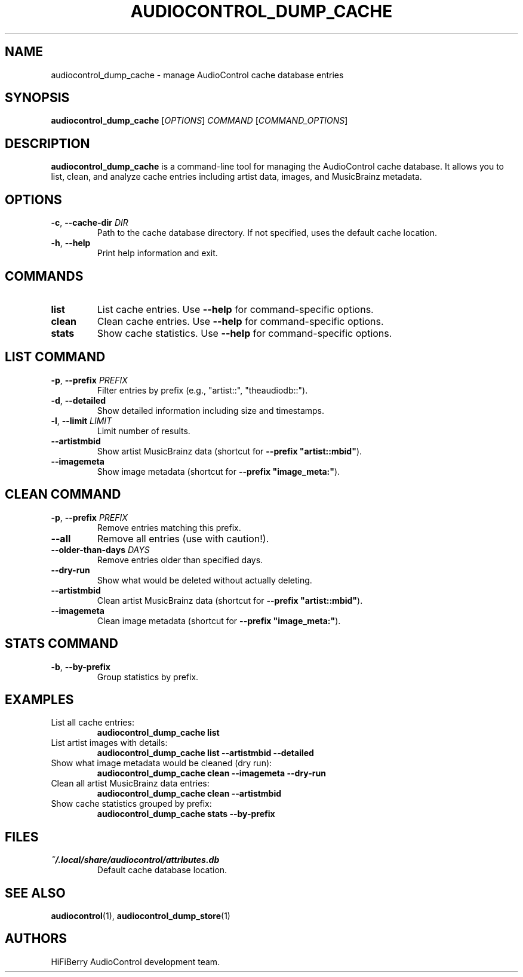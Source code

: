 .TH AUDIOCONTROL_DUMP_CACHE 1 "January 2025" "audiocontrol" "AudioControl Cache Manager"
.SH NAME
audiocontrol_dump_cache \- manage AudioControl cache database entries
.SH SYNOPSIS
.B audiocontrol_dump_cache
[\fIOPTIONS\fR] \fICOMMAND\fR [\fICOMMAND_OPTIONS\fR]
.SH DESCRIPTION
.B audiocontrol_dump_cache
is a command-line tool for managing the AudioControl cache database. It allows you to list, clean, and analyze cache entries including artist data, images, and MusicBrainz metadata.
.SH OPTIONS
.TP
.BR \-c ", " \-\-cache\-dir " " \fIDIR\fR
Path to the cache database directory. If not specified, uses the default cache location.
.TP
.BR \-h ", " \-\-help
Print help information and exit.
.SH COMMANDS
.TP
.B list
List cache entries. Use \fB\-\-help\fR for command-specific options.
.TP
.B clean
Clean cache entries. Use \fB\-\-help\fR for command-specific options.
.TP
.B stats
Show cache statistics. Use \fB\-\-help\fR for command-specific options.
.SH LIST COMMAND
.TP
.BR \-p ", " \-\-prefix " " \fIPREFIX\fR
Filter entries by prefix (e.g., "artist::", "theaudiodb::").
.TP
.BR \-d ", " \-\-detailed
Show detailed information including size and timestamps.
.TP
.BR \-l ", " \-\-limit " " \fILIMIT\fR
Limit number of results.
.TP
.B \-\-artistmbid
Show artist MusicBrainz data (shortcut for \fB\-\-prefix "artist::mbid"\fR).
.TP
.B \-\-imagemeta
Show image metadata (shortcut for \fB\-\-prefix "image_meta:"\fR).
.SH CLEAN COMMAND
.TP
.BR \-p ", " \-\-prefix " " \fIPREFIX\fR
Remove entries matching this prefix.
.TP
.B \-\-all
Remove all entries (use with caution!).
.TP
.B \-\-older\-than\-days " " \fIDAYS\fR
Remove entries older than specified days.
.TP
.B \-\-dry\-run
Show what would be deleted without actually deleting.
.TP
.B \-\-artistmbid
Clean artist MusicBrainz data (shortcut for \fB\-\-prefix "artist::mbid"\fR).
.TP
.B \-\-imagemeta
Clean image metadata (shortcut for \fB\-\-prefix "image_meta:"\fR).
.SH STATS COMMAND
.TP
.BR \-b ", " \-\-by\-prefix
Group statistics by prefix.
.SH EXAMPLES
.TP
List all cache entries:
.B audiocontrol_dump_cache list
.TP
List artist images with details:
.B audiocontrol_dump_cache list \-\-artistmbid \-\-detailed
.TP
Show what image metadata would be cleaned (dry run):
.B audiocontrol_dump_cache clean \-\-imagemeta \-\-dry\-run
.TP
Clean all artist MusicBrainz data entries:
.B audiocontrol_dump_cache clean \-\-artistmbid
.TP
Show cache statistics grouped by prefix:
.B audiocontrol_dump_cache stats \-\-by\-prefix
.SH FILES
.TP
.I ~/.local/share/audiocontrol/attributes.db
Default cache database location.
.SH SEE ALSO
.BR audiocontrol (1),
.BR audiocontrol_dump_store (1)
.SH AUTHORS
HiFiBerry AudioControl development team.
